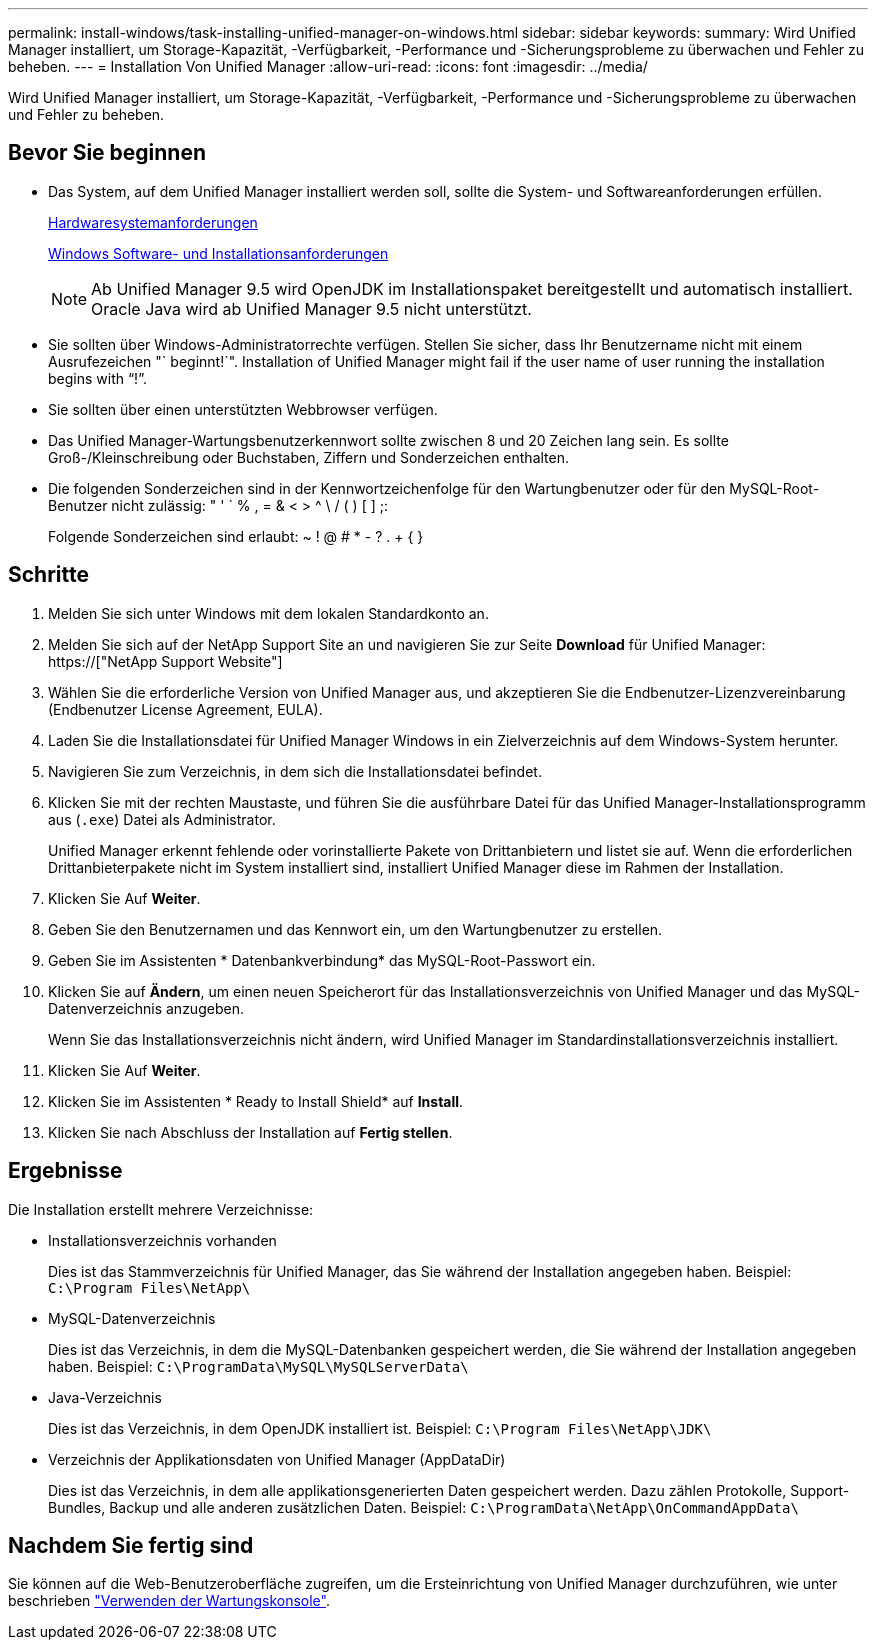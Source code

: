 ---
permalink: install-windows/task-installing-unified-manager-on-windows.html 
sidebar: sidebar 
keywords:  
summary: Wird Unified Manager installiert, um Storage-Kapazität, -Verfügbarkeit, -Performance und -Sicherungsprobleme zu überwachen und Fehler zu beheben. 
---
= Installation Von Unified Manager
:allow-uri-read: 
:icons: font
:imagesdir: ../media/


[role="lead"]
Wird Unified Manager installiert, um Storage-Kapazität, -Verfügbarkeit, -Performance und -Sicherungsprobleme zu überwachen und Fehler zu beheben.



== Bevor Sie beginnen

* Das System, auf dem Unified Manager installiert werden soll, sollte die System- und Softwareanforderungen erfüllen.
+
xref:concept-virtual-infrastructure-or-hardware-system-requirements.adoc[Hardwaresystemanforderungen]

+
xref:reference-windows-software-and-installation-requirements.adoc[Windows Software- und Installationsanforderungen]

+
[NOTE]
====
Ab Unified Manager 9.5 wird OpenJDK im Installationspaket bereitgestellt und automatisch installiert. Oracle Java wird ab Unified Manager 9.5 nicht unterstützt.

====
* Sie sollten über Windows-Administratorrechte verfügen. Stellen Sie sicher, dass Ihr Benutzername nicht mit einem Ausrufezeichen "` beginnt!`". Installation of Unified Manager might fail if the user name of user running the installation begins with "`!`".
* Sie sollten über einen unterstützten Webbrowser verfügen.
* Das Unified Manager-Wartungsbenutzerkennwort sollte zwischen 8 und 20 Zeichen lang sein. Es sollte Groß-/Kleinschreibung oder Buchstaben, Ziffern und Sonderzeichen enthalten.
* Die folgenden Sonderzeichen sind in der Kennwortzeichenfolge für den Wartungbenutzer oder für den MySQL-Root-Benutzer nicht zulässig: " ' ` % , = & < > ^ \ / ( ) [ ] ;:
+
Folgende Sonderzeichen sind erlaubt: ~ ! @ # * - ? . + { }





== Schritte

. Melden Sie sich unter Windows mit dem lokalen Standardkonto an.
. Melden Sie sich auf der NetApp Support Site an und navigieren Sie zur Seite *Download* für Unified Manager: https://["NetApp Support Website"]
. Wählen Sie die erforderliche Version von Unified Manager aus, und akzeptieren Sie die Endbenutzer-Lizenzvereinbarung (Endbenutzer License Agreement, EULA).
. Laden Sie die Installationsdatei für Unified Manager Windows in ein Zielverzeichnis auf dem Windows-System herunter.
. Navigieren Sie zum Verzeichnis, in dem sich die Installationsdatei befindet.
. Klicken Sie mit der rechten Maustaste, und führen Sie die ausführbare Datei für das Unified Manager-Installationsprogramm aus (`.exe`) Datei als Administrator.
+
Unified Manager erkennt fehlende oder vorinstallierte Pakete von Drittanbietern und listet sie auf. Wenn die erforderlichen Drittanbieterpakete nicht im System installiert sind, installiert Unified Manager diese im Rahmen der Installation.

. Klicken Sie Auf *Weiter*.
. Geben Sie den Benutzernamen und das Kennwort ein, um den Wartungbenutzer zu erstellen.
. Geben Sie im Assistenten * Datenbankverbindung* das MySQL-Root-Passwort ein.
. Klicken Sie auf *Ändern*, um einen neuen Speicherort für das Installationsverzeichnis von Unified Manager und das MySQL-Datenverzeichnis anzugeben.
+
Wenn Sie das Installationsverzeichnis nicht ändern, wird Unified Manager im Standardinstallationsverzeichnis installiert.

. Klicken Sie Auf *Weiter*.
. Klicken Sie im Assistenten * Ready to Install Shield* auf *Install*.
. Klicken Sie nach Abschluss der Installation auf *Fertig stellen*.




== Ergebnisse

Die Installation erstellt mehrere Verzeichnisse:

* Installationsverzeichnis vorhanden
+
Dies ist das Stammverzeichnis für Unified Manager, das Sie während der Installation angegeben haben. Beispiel: `C:\Program Files\NetApp\`

* MySQL-Datenverzeichnis
+
Dies ist das Verzeichnis, in dem die MySQL-Datenbanken gespeichert werden, die Sie während der Installation angegeben haben. Beispiel: `C:\ProgramData\MySQL\MySQLServerData\`

* Java-Verzeichnis
+
Dies ist das Verzeichnis, in dem OpenJDK installiert ist. Beispiel: `C:\Program Files\NetApp\JDK\`

* Verzeichnis der Applikationsdaten von Unified Manager (AppDataDir)
+
Dies ist das Verzeichnis, in dem alle applikationsgenerierten Daten gespeichert werden. Dazu zählen Protokolle, Support-Bundles, Backup und alle anderen zusätzlichen Daten. Beispiel: `C:\ProgramData\NetApp\OnCommandAppData\`





== Nachdem Sie fertig sind

Sie können auf die Web-Benutzeroberfläche zugreifen, um die Ersteinrichtung von Unified Manager durchzuführen, wie unter beschrieben link:../config/task-using-the-maintenance-console.html["Verwenden der Wartungskonsole"].
